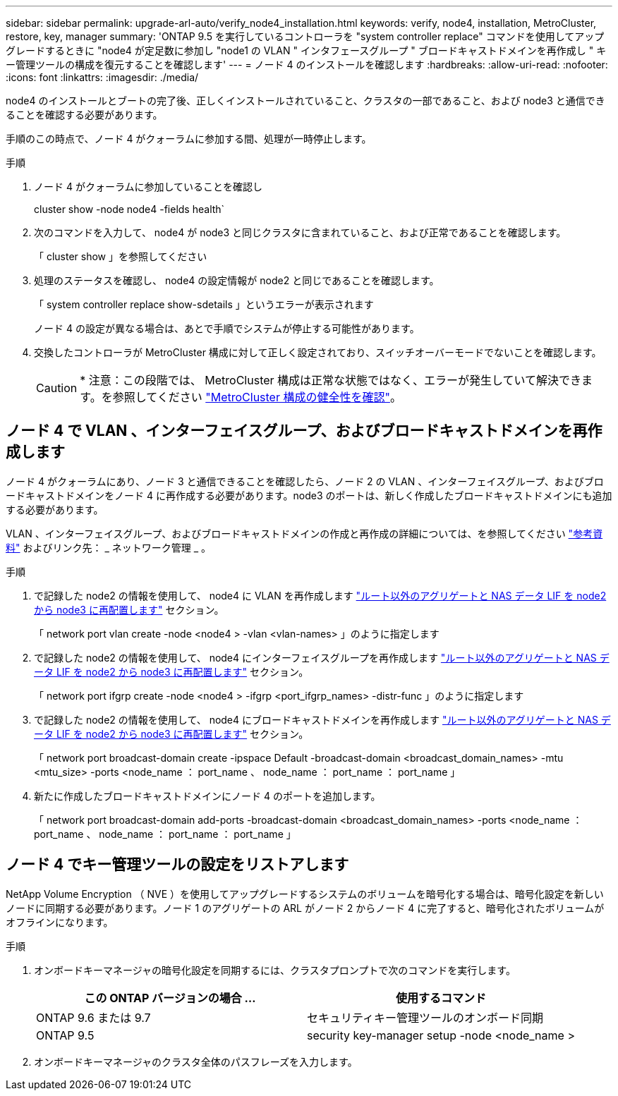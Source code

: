 ---
sidebar: sidebar 
permalink: upgrade-arl-auto/verify_node4_installation.html 
keywords: verify, node4, installation, MetroCluster, restore, key, manager 
summary: 'ONTAP 9.5 を実行しているコントローラを "system controller replace" コマンドを使用してアップグレードするときに "node4 が定足数に参加し "node1 の VLAN " インタフェースグループ " ブロードキャストドメインを再作成し " キー管理ツールの構成を復元することを確認します' 
---
= ノード 4 のインストールを確認します
:hardbreaks:
:allow-uri-read: 
:nofooter: 
:icons: font
:linkattrs: 
:imagesdir: ./media/


[role="lead"]
node4 のインストールとブートの完了後、正しくインストールされていること、クラスタの一部であること、および node3 と通信できることを確認する必要があります。

手順のこの時点で、ノード 4 がクォーラムに参加する間、処理が一時停止します。

.手順
. ノード 4 がクォーラムに参加していることを確認し
+
cluster show -node node4 -fields health`

. 次のコマンドを入力して、 node4 が node3 と同じクラスタに含まれていること、および正常であることを確認します。
+
「 cluster show 」を参照してください

. 処理のステータスを確認し、 node4 の設定情報が node2 と同じであることを確認します。
+
「 system controller replace show-sdetails 」というエラーが表示されます

+
ノード 4 の設定が異なる場合は、あとで手順でシステムが停止する可能性があります。

. 交換したコントローラが MetroCluster 構成に対して正しく設定されており、スイッチオーバーモードでないことを確認します。
+

CAUTION: * 注意：この段階では、 MetroCluster 構成は正常な状態ではなく、エラーが発生していて解決できます。を参照してください link:verify_health_of_metrocluster_config.html["MetroCluster 構成の健全性を確認"]。





== ノード 4 で VLAN 、インターフェイスグループ、およびブロードキャストドメインを再作成します

ノード 4 がクォーラムにあり、ノード 3 と通信できることを確認したら、ノード 2 の VLAN 、インターフェイスグループ、およびブロードキャストドメインをノード 4 に再作成する必要があります。node3 のポートは、新しく作成したブロードキャストドメインにも追加する必要があります。

VLAN 、インターフェイスグループ、およびブロードキャストドメインの作成と再作成の詳細については、を参照してください link:other_references.html["参考資料"] およびリンク先： _ ネットワーク管理 _ 。

.手順
. で記録した node2 の情報を使用して、 node4 に VLAN を再作成します link:relocate_non_root_aggr_nas_lifs_from_node2_to_node3.html["ルート以外のアグリゲートと NAS データ LIF を node2 から node3 に再配置します"] セクション。
+
「 network port vlan create -node <node4 > -vlan <vlan-names> 」のように指定します

. で記録した node2 の情報を使用して、 node4 にインターフェイスグループを再作成します link:relocate_non_root_aggr_nas_lifs_from_node2_to_node3.html["ルート以外のアグリゲートと NAS データ LIF を node2 から node3 に再配置します"] セクション。
+
「 network port ifgrp create -node <node4 > -ifgrp <port_ifgrp_names> -distr-func 」のように指定します

. で記録した node2 の情報を使用して、 node4 にブロードキャストドメインを再作成します link:relocate_non_root_aggr_nas_lifs_from_node2_to_node3.html["ルート以外のアグリゲートと NAS データ LIF を node2 から node3 に再配置します"] セクション。
+
「 network port broadcast-domain create -ipspace Default -broadcast-domain <broadcast_domain_names> -mtu <mtu_size> -ports <node_name ： port_name 、 node_name ： port_name ： port_name 」

. 新たに作成したブロードキャストドメインにノード 4 のポートを追加します。
+
「 network port broadcast-domain add-ports -broadcast-domain <broadcast_domain_names> -ports <node_name ： port_name 、 node_name ： port_name ： port_name 」





== ノード 4 でキー管理ツールの設定をリストアします

NetApp Volume Encryption （ NVE ）を使用してアップグレードするシステムのボリュームを暗号化する場合は、暗号化設定を新しいノードに同期する必要があります。ノード 1 のアグリゲートの ARL がノード 2 からノード 4 に完了すると、暗号化されたボリュームがオフラインになります。

.手順
. オンボードキーマネージャの暗号化設定を同期するには、クラスタプロンプトで次のコマンドを実行します。
+
|===
| この ONTAP バージョンの場合 ... | 使用するコマンド 


| ONTAP 9.6 または 9.7 | セキュリティキー管理ツールのオンボード同期 


| ONTAP 9.5 | security key-manager setup -node <node_name > 
|===
. オンボードキーマネージャのクラスタ全体のパスフレーズを入力します。


